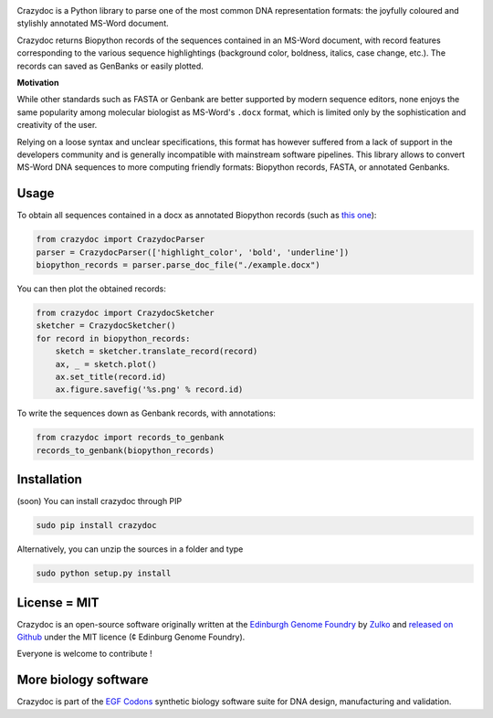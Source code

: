 .. raw:: html

    <p align="center">
    <img alt="crazydoc Logo" title="crazydoc Logo" src="https://raw.githubusercontent.com/Edinburgh-Genome-Foundry/crazydoc/master/docs/title.png" width="550">
    <br /><br />
    </p>

.. image:: https://travis-ci.org/Edinburgh-Genome-Foundry/crazydoc.svg?branch=master
   :target: https://travis-ci.org/Edinburgh-Genome-Foundry/crazydoc
   :alt: Travis CI build status

.. image:: https://coveralls.io/repos/github/Edinburgh-Genome-Foundry/crazydoc/badge.svg?branch=master
   :target: https://coveralls.io/github/Edinburgh-Genome-Foundry/crazydoc?branch=master


Crazydoc is a Python library to parse one of the most common DNA representation formats: the joyfully coloured and stylishly annotated MS-Word document.

.. raw:: html

    <p align="center">
    <img src="https://raw.githubusercontent.com/Edinburgh-Genome-Foundry/crazydoc/master/docs/screenshot.png" width="600">
    </p>

Crazydoc returns Biopython records of the sequences contained in an MS-Word document, with record features corresponding to the various sequence highlightings (background color, boldness, italics, case change, etc.). The records can saved as GenBanks or easily plotted.

.. raw:: html

    <p align="center">
    <img src="https://raw.githubusercontent.com/Edinburgh-Genome-Foundry/crazydoc/master/docs/records_plots.png" width="800">
    </p>
    
**Motivation**

While other standards such as FASTA or Genbank are better supported by modern sequence editors, none enjoys the same popularity among molecular biologist as MS-Word's ``.docx`` format, which is limited only by the sophistication and creativity of the user.

Relying on a loose syntax and unclear specifications, this format has however suffered from a lack of support in the developers community and is generally incompatible with mainstream software pipelines. This library allows to convert MS-Word DNA sequences to more computing friendly formats: Biopython records, FASTA, or annotated Genbanks.

Usage
-----

To obtain all sequences contained in a docx as annotated Biopython records (such as `this one <https://raw.githubusercontent.com/Edinburgh-Genome-Foundry/crazydoc/master/examples/example.docx>`_):

.. code:: python

    from crazydoc import CrazydocParser
    parser = CrazydocParser(['highlight_color', 'bold', 'underline'])
    biopython_records = parser.parse_doc_file("./example.docx")

You can then plot the obtained records:

.. code:: python

    from crazydoc import CrazydocSketcher
    sketcher = CrazydocSketcher()
    for record in biopython_records:
        sketch = sketcher.translate_record(record)
        ax, _ = sketch.plot()
        ax.set_title(record.id)
        ax.figure.savefig('%s.png' % record.id)

.. raw:: html

    <p align="center">
    <img src="https://raw.githubusercontent.com/Edinburgh-Genome-Foundry/crazydoc/master/docs/records_plots.png" width="800">
    </p>

To write the sequences down as Genbank records, with annotations:

.. code:: python

    from crazydoc import records_to_genbank
    records_to_genbank(biopython_records)

Installation
-------------

(soon) You can install crazydoc through PIP

.. code::

    sudo pip install crazydoc

Alternatively, you can unzip the sources in a folder and type

.. code::

    sudo python setup.py install

License = MIT
--------------

Crazydoc is an open-source software originally written at the `Edinburgh Genome Foundry <http://genomefoundry.org>`_ by `Zulko <https://github.com/Zulko>`_ and `released on Github <https://github.com/Edinburgh-Genome-Foundry/crazydoc>`_ under the MIT licence (¢ Edinburg Genome Foundry).

Everyone is welcome to contribute !

More biology software
---------------------

.. image:: https://raw.githubusercontent.com/Edinburgh-Genome-Foundry/Edinburgh-Genome-Foundry.github.io/master/static/imgs/logos/egf-codon-horizontal.png
  :target: https://edinburgh-genome-foundry.github.io/

Crazydoc is part of the `EGF Codons <https://edinburgh-genome-foundry.github.io/>`_ synthetic biology software suite for DNA design, manufacturing and validation.
